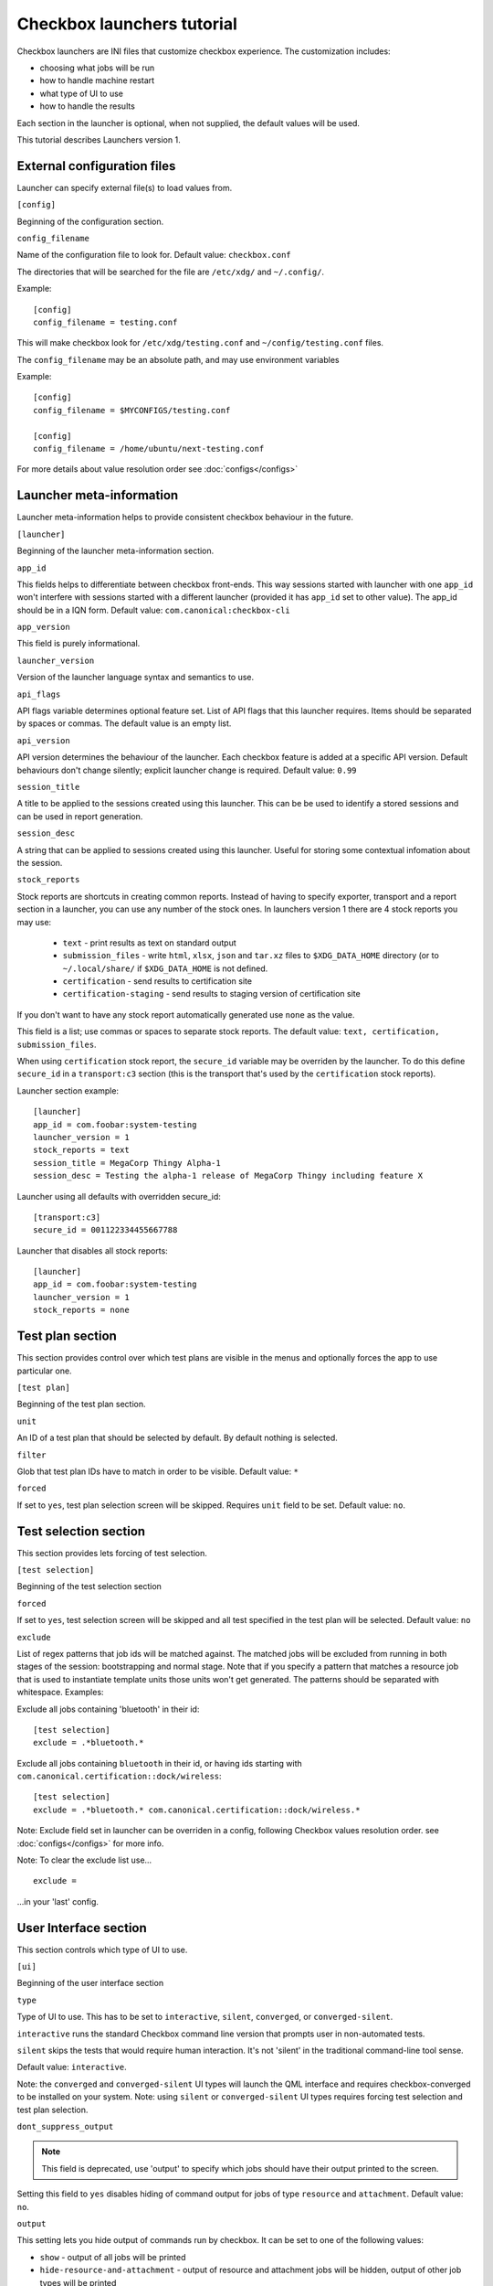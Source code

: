 .. _launcher-tutorial:

Checkbox launchers tutorial
^^^^^^^^^^^^^^^^^^^^^^^^^^^

Checkbox launchers are INI files that customize checkbox experience. The
customization includes:

* choosing what jobs will be run
* how to handle machine restart
* what type of UI to use
* how to handle the results

Each section in the launcher is optional, when not supplied, the default values
will be used.

This tutorial describes Launchers version 1.

External configuration files
============================

Launcher can specify external file(s) to load values from.

``[config]``

Beginning of the configuration section.

``config_filename``

Name of the configuration file to look for. Default value: ``checkbox.conf``

The directories that will be searched for the file are ``/etc/xdg/`` and
``~/.config/``.

Example::

    [config]
    config_filename = testing.conf

This will make checkbox look for ``/etc/xdg/testing.conf`` and
``~/config/testing.conf`` files.

The ``config_filename`` may be an absolute path, and may use environment
variables

Example::

    [config]
    config_filename = $MYCONFIGS/testing.conf

    [config]
    config_filename = /home/ubuntu/next-testing.conf

For more details about value resolution order see :doc:`configs</configs>`

Launcher meta-information
=========================

Launcher meta-information helps to provide consistent checkbox behaviour in the
future.

``[launcher]``

Beginning of the launcher meta-information section.

``app_id``

This fields helps to differentiate between checkbox front-ends. This way
sessions started with launcher with one ``app_id`` won't interfere with
sessions started with a different launcher (provided it has ``app_id`` set to
other value).  The app_id should be in a IQN form. Default value:
``com.canonical:checkbox-cli``

``app_version``

This field is purely informational.

``launcher_version``

Version of the launcher language syntax and semantics to use.

``api_flags``

API flags variable determines optional feature set.
List of API flags that this launcher requires. Items should be separated by
spaces or commas. The default value is an empty list.

``api_version``

API version determines the behaviour of the launcher. Each checkbox feature is
added at a specific API version. Default behaviours don't change silently;
explicit launcher change is required. Default value: ``0.99``

``session_title``

A title to be applied to the sessions created using this launcher. This can be
be used to identify a stored sessions and can be used in report generation.

``session_desc``

A string that can be applied to sessions created using this launcher. Useful
for storing some contextual infomation about the session.

``stock_reports``

Stock reports are shortcuts in creating common reports. Instead of having to
specify exporter, transport and a report section in a launcher, you can use any
number of the stock ones. In launchers version 1 there are 4 stock reports you
may use:

    * ``text`` - print results as text on standard output
    * ``submission_files`` - write ``html``, ``xlsx``, ``json`` and ``tar.xz``
      files to ``$XDG_DATA_HOME`` directory (or to ``~/.local/share/`` if
      ``$XDG_DATA_HOME`` is not defined.
    * ``certification`` - send results to certification site
    * ``certification-staging`` - send results to staging version of
      certification site

If you don't want to have any stock report automatically generated use
``none`` as the value.

This field is a list; use commas or spaces to separate stock reports. The
default value: ``text, certification, submission_files``.

When using ``certification`` stock report, the ``secure_id`` variable may be
overriden by the launcher.
To do this define ``secure_id`` in a ``transport:c3`` section (this is the
transport that's used by the ``certification`` stock reports).

Launcher section example:

::

    [launcher]
    app_id = com.foobar:system-testing
    launcher_version = 1
    stock_reports = text
    session_title = MegaCorp Thingy Alpha-1 
    session_desc = Testing the alpha-1 release of MegaCorp Thingy including feature X

Launcher using all defaults with overridden secure_id:

::

    [transport:c3]
    secure_id = 001122334455667788

Launcher that disables all stock reports:

::

    [launcher]
    app_id = com.foobar:system-testing
    launcher_version = 1
    stock_reports = none

Test plan section
=================

This section provides control over which test plans are visible in the menus
and optionally forces the app to use particular one.

``[test plan]``

Beginning of the test plan section.

``unit``

An ID of a test plan that should be selected by default. By default nothing is
selected.

``filter``

Glob that test plan IDs have to match in order to be visible. Default value:
``*``

``forced``

If set to ``yes``, test plan selection screen will be skipped. Requires
``unit`` field to be set. Default value: ``no``.


Test selection section
======================
This section provides lets forcing of test selection.

``[test selection]``

Beginning of the test selection section

``forced``

If set to ``yes``, test selection screen will be skipped and all test specified
in the test plan will be selected. Default value: ``no``

``exclude``

List of regex patterns that job ids will be matched against. The matched jobs
will be excluded from running in both stages of the session: bootstrapping and
normal stage. Note that if you specify a pattern that matches a resource job
that is used to instantiate template units those units won't get generated. The
patterns should be separated with whitespace. Examples:

Exclude all jobs containing 'bluetooth' in their id:

::

    [test selection]
    exclude = .*bluetooth.*


Exclude all jobs containing ``bluetooth`` in their id, or having ids starting
with ``com.canonical.certification::dock/wireless``:

::

    [test selection]
    exclude = .*bluetooth.* com.canonical.certification::dock/wireless.*

Note: Exclude field set in launcher can be overriden in a config, following
Checkbox values resolution order. see :doc:`configs</configs>` for more info.

Note: To clear the exclude list use...

::

    exclude =

...in your 'last' config.


User Interface section
======================

This section controls which type of UI to use.

``[ui]``

Beginning of the user interface section

``type``

Type of UI to use. This has to be set to ``interactive``, ``silent``,
``converged``, or ``converged-silent``.

``interactive`` runs the standard Checkbox command line version that prompts
user in non-automated tests.

``silent`` skips the tests that would require human interaction. It's not
'silent' in the traditional command-line tool sense.

Default value: ``interactive``.

Note: the ``converged`` and ``converged-silent`` UI types will launch the QML
interface and requires checkbox-converged to be installed on your system.
Note: using ``silent`` or ``converged-silent`` UI types requires forcing
test selection and test plan selection.

``dont_suppress_output``

.. note::

    This field is deprecated, use 'output' to specify which jobs should have
    their output printed to the screen.

Setting this field to ``yes`` disables hiding of command output for jobs of
type ``resource`` and ``attachment``. Default value: ``no``.

``output``

This setting lets you hide output of commands run by checkbox. It can be set to
one of the following values:

- ``show`` - output of all jobs will be printed
- ``hide-resource-and-attachment`` - output of resource and attachment jobs
  will be hidden, output of other job types will be printed
- ``hide-automated`` - output of shell jobs as well as attachment and resource
  jobs will be hidden. Only interactive job command's output will be shown
- ``hide`` - same as ``hide-automated``. This value is deprecated, use
  ``hide-automated``

Default value: ``show``

.. note::

    Individual jobs can have their output hidden by specifying
    'suppress-output' in their definition.

``verbosity``

This setting makes checkbox report more information from checkbox internals.
Possible values are:

- ``normal`` - report only warnings and errors.
- ``verbose`` - report important events that take place during execution (E.g.
  adding units, starting jobs, changing the state of the session)

- ``debug`` - print out everything

Default value: ``normal``

.. note::

    You can also change this behavior when invoking Checkbox by using
    ``--verbose`` and ``--debug`` options respectively.

``auto_retry``

If set to ``yes``, failed jobs will automatically be retried at the end of
the testing session. In addition, the re-run screen (where user can select
failed and skipped jobs to re-run) will not be shown. Default value: ``no``.

``max_attempts``
Defines the maximum number of times a job should be run in auto-retry mode.
If the job passes, it won't be retried even if the maximum number of attempts
have not been reached. Default value: ``3``.

``delay_before_retry``
The number of seconds to wait before retrying the failed jobs at the end of
the testing session. This can be useful when the jobs relying on external
factors (e.g. a WiFi access point) and you want to wait before retrying the
same job. Default value: ``1``.

.. warning::

    When ``auto_retry`` is set to ``yes``, **every** failing jobs will be retried.
    This can be a problem, for instance, for jobs that take a really long time
    to run. To avoid this, you can use the ``auto-retry=no`` inline override
    in the test plan to explicitly mark each job you do not wish to see
    retried.

    For example::

        id: foo-bar-and-froz
        _name: Tests Foo, Bar and Froz
        include:
            foo
            bar     auto-retry=no
            froz

    In that case, even if job ``bar`` fails and auto-retry is activated, it
    will not be retried.

Restart section
===============

This section enables fine control over how checkbox is restarted.

``[restart]``

Beginning of the restart section

``strategy``

Override the restart strategy that should be used. Currently supported
strategies are ``XDG`` and ``Snappy``. By default the best strategy is
determined in runtime.

Environment section
===================

``[environment]``

Beginning of the environment section

Each variable present in the ``environment`` section will be present as
environment variable for all jobs run.

Example:

::

    [environment]
    TESTING_HOST = 192.168.0.100

.. _generating-reports:

Daemon-specific configuration
=============================

``[daemon]``

Beginning of the daemon-specific section.
Setting in this section only apply to sessions that are run by checkbox-slave
spawned as a daemon.

``normal_user``

Username to use when job doesn't specify which user to run as.

Checkbox-slave daemon is run by root so in order to run some jobs as an
unpriviledged user this variable can be used.


Manifest section
================

``[manifest]``

Beginning of the manifest section.

Each variable present in the ``manifest`` section will be used a a preset value
for the system manifest, taking precedence over the disk cache.

Example:

::

    [manifest]
    com.canonical.certification::has_touchscreen = yes
    com.canonical.certification::has_usb_type_c = true
    com.canonical.certification::foo = 23


Generating reports
==================

Creation of reports is govern by three sections: ``report``, ``exporter``, and
``transport``. Each of those sections might be specified multiple times to
provide more than one report.

Exporter
--------

``[exporter:exporter_name]``

Beginning of an exporter declaration. Note that ``exporter_name`` should be
replaced with something meaningful, like ``html``.

``unit``

ID of an exporter to use. To get the list of available exporter in your system
run ``$ plainbox dev list exporter``.

``options``

A list of options that will be supplied to the exporter. Items should be separated by
spaces or commas.

Example:

::

    [exporter:html]
    unit = com.canonical.plainbox::html

Transport
---------

``[transport:transport_name]``
Beginning of a transport declaration. Note that ``transport_name`` should be
replaced with something meaningful, like ``standard_out``.

``type``

Type of a transport to use. Allowed values are: ``stream``, ``file``, and
``certification``.

Depending on the type of transport there might be additional fields.


+------------------------+---------------+----------------+----------------------+
| transport type         |  variables    | meaning        | example              |
+========================+===============+================+======================+
| ``stream``             | ``stream``    | which stream to| ``[transport:out]``  |
|                        |               | use ``stdout`` |                      |
|                        |               | or ``stderr``  | ``type = stream``    |
|                        |               |                |                      |
|                        |               |                | ``stream = stdout``  |
+------------------------+---------------+----------------+----------------------+
| ``file``               | ``path``      | where to save  | ``[transport:f1]``   |
|                        |               | the file       |                      |
|                        |               |                | ``type = file``      |
|                        |               |                |                      |
|                        |               |                | ``path = ~/report``  |
+------------------------+---------------+----------------+----------------------+
| ``submission-service`` | ``secure-id`` | secure-id to   | ``[transport:c3]``   |
|                        |               | use when       |                      |
|                        |               | uploading to   | ``secure_id = 01``\  |
|                        |               | certification  | ``23456789ABCD``     |
|                        |               | sites          |                      |
|                        |               |                | ``staging = yes``    |
|                        |               |                |                      |
|                        +---------------+----------------+                      |
|                        | ``staging``   | determines if  |                      |
|                        |               | staging site   |                      |
|                        |               | should be used |                      |
|                        |               | Default:       |                      |
|                        |               | ``no``         |                      |
|                        |               |                |                      |
|                        |               |                |                      |
|                        |               |                |                      |
+------------------------+---------------+----------------+----------------------+


Report
------

``[report:report_name]``

Beginning of a report  declaration. Note that ``report_name`` should be
replaced with something meaningful, like ``to_screen``.

``exporter``

Name of the exporter to use

``transport``

Name of the transport to use

``forced``

If set to ``yes`` will make checkbox always produce the report (skipping the
prompt). Default value: ``no``.

Example of all three sections working to produce a report:

::

    [exporter:text]
    unit = com.canonical.plainbox::text

    [transport:out]
    type = stream
    stream = stdout

    [report:screen]
    exporter = text
    transport = out
    forced = yes


Launcher examples
=================

1) Fully automatic run of all tests from
'com.canonical.certification::smoke' test plan concluded by producing text
report to standard output.

::

    #!/usr/bin/env checkbox-cli

    [launcher]
    launcher_version = 1
    app_id = com.canonical.certification:smoke-test
    stock_reports = text

    [test plan]
    unit = com.canonical.certification::smoke
    forced = yes

    [test selection]
    forced = yes

    [ui]
    type = silent

    [transport:outfile]
    type = stream
    stream = stdout

    [exporter:text]
    unit = com.canonical.plainbox::text

    [report:screen]
    transport = outfile
    exporter = text

2) Interactive testing of FooBar project. Report should be uploaded to the
staging version of certification site and saved to /tmp/submission.tar.xz

::

    #!/usr/bin/env checkbox-cli

    [launcher]
    launcher_version = 1
    app_id = com.foobar:system-testing

    [providers]
    use = com.megacorp.foo::bar*

    [test plan]
    unit = com.megacorp.foo::bar-generic

    [ui]
    type = silent
    output = hide

    [transport:certification]
    type = certification
    secure-id = 00112233445566
    staging = yes

    [transport:local_file]
    type = file
    path = /tmp/submission.tar.xz

    [report:c3-staging]
    transport = certification
    exporter = tar

    [report:file]
    transport = local_file
    exporter = tar

3) A typical launcher to run a desktop SRU test plan automatically.
The launcher will automatically retry the failed test jobs. Besides,
this launcher include another launcher ``launcher.conf`` as its
customized environment configuration.

The launcher

::

    #!/usr/bin/env checkbox-cli
    [launcher]
    launcher_version = 1

    [config]
    config_filename = $HOME/launcher.conf

    [test plan]
    unit = com.canonical.certification::sru
    forced = yes

    [test selection]
    forced = yes

    [ui]
    type = silent
    auto_retry = yes
    max_attempts = 3
    delay_before_retry = 15


The launcher configuration ``laucher.conf``

::

    #!/usr/bin/env checkbox-cli
    [launcher]
    launcher_version = 1
    stock_reports = text, submission_files, certification

    [transport:c3]
    secure_id = <your secure ID>

    [transport:local_file]
    type = file
    path = /home/ubuntu/c3-local-submission.tar.xz

    [exporter:example_tar]
    unit = com.canonical.plainbox::tar

    [report:file]
    transport = local_file
    exporter = tar
    forced = yes

    [environment]
    ROUTERS = multiple
    WPA_BG_SSID = foo-bar-bg-wpa
    WPA_BG_PSK = foo-bar
    WPA_N_SSID = foo-bar-n-wpa
    WPA_N_PSK = foobar
    WPA_AC_SSID = foo-bar-ac-wpa
    WPA_AC_PSK = foobar
    OPEN_BG_SSID = foo-bar-bg-open
    OPEN_N_SSID = foo-bar-n-open
    OPEN_AC_SSID = foo-bar-ac-open
    BTDEVADDR = ff:oo:oo:bb:aa:rr
    TRANSFER_SERVER = cdimage.ubuntu.com

